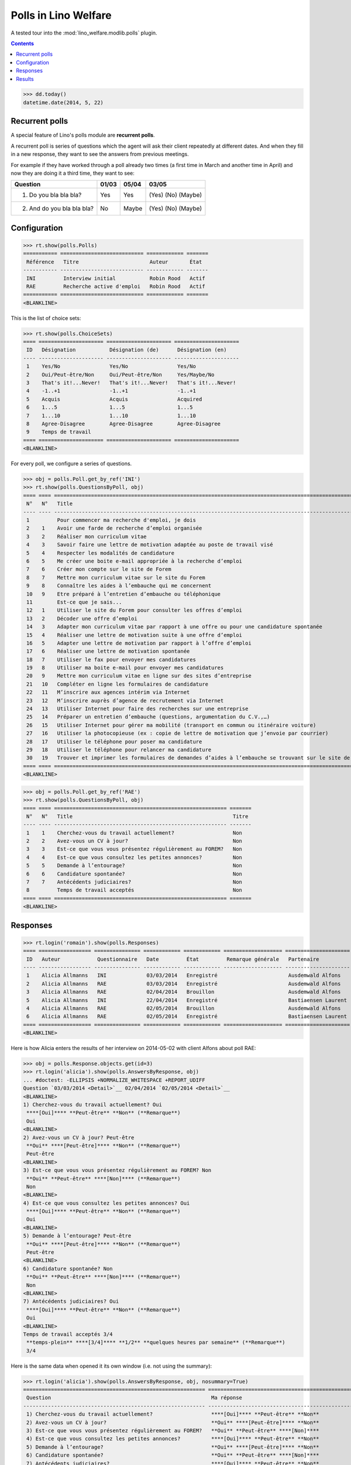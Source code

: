 .. doctest docs/specs/polls.rst
.. _welfare.specs.polls:

=====================
Polls in Lino Welfare
=====================

A tested tour into the :mod:`lino_welfare.modlib.polls` plugin.

.. doctest init:
    
    >>> from lino import startup
    >>> startup('lino_welcht.demo.settings.doctests')
    >>> from lino.api.doctest import *

.. contents::
   :depth: 2


>>> dd.today()
datetime.date(2014, 5, 22)


Recurrent polls
===============

A special feature of Lino's polls module are **recurrent polls**.

A recurrent poll is series of questions which the agent will ask their
client repeatedly at different dates. And when they fill in a new
response, they want to see the answers from previous meetings.

For example if they have worked through a poll already two times (a
first time in March and another time in April) and now they are doing
it a third time, they want to see:

=========================== =====  ===== =====================   
Question                    01/03  05/04 03/05
=========================== =====  ===== =====================   
1) Do you bla bla bla?      Yes    Yes   (Yes) (No) (Maybe)
2) And do you bla bla bla?  No     Maybe (Yes) (No) (Maybe)
=========================== =====  ===== =====================   


Configuration
=============

>>> rt.show(polls.Polls)
=========== =========================== ============ =======
 Référence   Titre                       Auteur       État
----------- --------------------------- ------------ -------
 INI         Interview initial           Robin Rood   Actif
 RAE         Recherche active d'emploi   Robin Rood   Actif
=========== =========================== ============ =======
<BLANKLINE>

This is the list of choice sets:

>>> rt.show(polls.ChoiceSets)
==== ===================== ===================== =====================
 ID   Désignation           Désignation (de)      Désignation (en)
---- --------------------- --------------------- ---------------------
 1    Yes/No                Yes/No                Yes/No
 2    Oui/Peut-être/Non     Oui/Peut-être/Non     Yes/Maybe/No
 3    That's it!...Never!   That's it!...Never!   That's it!...Never!
 4    -1..+1                -1..+1                -1..+1
 5    Acquis                Acquis                Acquired
 6    1...5                 1...5                 1...5
 7    1...10                1...10                1...10
 8    Agree-Disagree        Agree-Disagree        Agree-Disagree
 9    Temps de travail
==== ===================== ===================== =====================
<BLANKLINE>

For every poll, we configure a series of questions.

>>> obj = polls.Poll.get_by_ref('INI')
>>> rt.show(polls.QuestionsByPoll, obj)
==== ==== ======================================================================================================== =======
 N°   N°   Title                                                                                                    Titre
---- ---- -------------------------------------------------------------------------------------------------------- -------
 1         Pour commencer ma recherche d'emploi, je dois                                                            Oui
 2    1    Avoir une farde de recherche d’emploi organisée                                                          Non
 3    2    Réaliser mon curriculum vitae                                                                            Non
 4    3    Savoir faire une lettre de motivation adaptée au poste de travail visé                                   Non
 5    4    Respecter les modalités de candidature                                                                   Non
 6    5    Me créer une boite e-mail appropriée à la recherche d’emploi                                             Non
 7    6    Créer mon compte sur le site de Forem                                                                    Non
 8    7    Mettre mon curriculum vitae sur le site du Forem                                                         Non
 9    8    Connaître les aides à l’embauche qui me concernent                                                       Non
 10   9    Etre préparé à l’entretien d’embauche ou téléphonique                                                    Non
 11        Est-ce que je sais...                                                                                    Oui
 12   1    Utiliser le site du Forem pour consulter les offres d’emploi                                             Non
 13   2    Décoder une offre d’emploi                                                                               Non
 14   3    Adapter mon curriculum vitae par rapport à une offre ou pour une candidature spontanée                   Non
 15   4    Réaliser une lettre de motivation suite à une offre d’emploi                                             Non
 16   5    Adapter une lettre de motivation par rapport à l’offre d’emploi                                          Non
 17   6    Réaliser une lettre de motivation spontanée                                                              Non
 18   7    Utiliser le fax pour envoyer mes candidatures                                                            Non
 19   8    Utiliser ma boite e-mail pour envoyer mes candidatures                                                   Non
 20   9    Mettre mon curriculum vitae en ligne sur des sites d’entreprise                                          Non
 21   10   Compléter en ligne les formulaires de candidature                                                        Non
 22   11   M’inscrire aux agences intérim via Internet                                                              Non
 23   12   M’inscrire auprès d’agence de recrutement via Internet                                                   Non
 24   13   Utiliser Internet pour faire des recherches sur une entreprise                                           Non
 25   14   Préparer un entretien d’embauche (questions, argumentation du C.V.,…)                                    Non
 26   15   Utiliser Internet pour gérer ma mobilité (transport en commun ou itinéraire voiture)                     Non
 27   16   Utiliser la photocopieuse (ex : copie de lettre de motivation que j’envoie par courrier)                 Non
 28   17   Utiliser le téléphone pour poser ma candidature                                                          Non
 29   18   Utiliser le téléphone pour relancer ma candidature                                                       Non
 30   19   Trouver et imprimer les formulaires de demandes d’aides à l’embauche se trouvant sur le site de l’ONEm   Non
==== ==== ======================================================================================================== =======
<BLANKLINE>

>>> obj = polls.Poll.get_by_ref('RAE')
>>> rt.show(polls.QuestionsByPoll, obj)
==== ==== ======================================================== =======
 N°   N°   Title                                                    Titre
---- ---- -------------------------------------------------------- -------
 1    1    Cherchez-vous du travail actuellement?                   Non
 2    2    Avez-vous un CV à jour?                                  Non
 3    3    Est-ce que vous vous présentez régulièrement au FOREM?   Non
 4    4    Est-ce que vous consultez les petites annonces?          Non
 5    5    Demande à l’entourage?                                   Non
 6    6    Candidature spontanée?                                   Non
 7    7    Antécédents judiciaires?                                 Non
 8         Temps de travail acceptés                                Non
==== ==== ======================================================== =======
<BLANKLINE>


Responses
=========


>>> rt.login('romain').show(polls.Responses)
==== ================= =============== ============ ============ =================== =====================
 ID   Auteur            Questionnaire   Date         État         Remarque générale   Partenaire
---- ----------------- --------------- ------------ ------------ ------------------- ---------------------
 1    Alicia Allmanns   INI             03/03/2014   Enregistré                       Ausdemwald Alfons
 2    Alicia Allmanns   RAE             03/03/2014   Enregistré                       Ausdemwald Alfons
 3    Alicia Allmanns   RAE             02/04/2014   Brouillon                        Ausdemwald Alfons
 5    Alicia Allmanns   INI             22/04/2014   Enregistré                       Bastiaensen Laurent
 4    Alicia Allmanns   RAE             02/05/2014   Brouillon                        Ausdemwald Alfons
 6    Alicia Allmanns   RAE             02/05/2014   Enregistré                       Bastiaensen Laurent
==== ================= =============== ============ ============ =================== =====================
<BLANKLINE>

Here is how Alicia enters the results of her interview on 2014-05-02
with client Alfons about poll RAE:

>>> obj = polls.Response.objects.get(id=3)
>>> rt.login('alicia').show(polls.AnswersByResponse, obj)
... #doctest: -ELLIPSIS +NORMALIZE_WHITESPACE +REPORT_UDIFF
Question `03/03/2014 <Detail>`__ 02/04/2014 `02/05/2014 <Detail>`__ 
<BLANKLINE>
1) Cherchez-vous du travail actuellement? Oui
 ****[Oui]**** **Peut-être** **Non** (**Remarque**)
 Oui
<BLANKLINE>
2) Avez-vous un CV à jour? Peut-être
 **Oui** ****[Peut-être]**** **Non** (**Remarque**)
 Peut-être
<BLANKLINE>
3) Est-ce que vous vous présentez régulièrement au FOREM? Non
 **Oui** **Peut-être** ****[Non]**** (**Remarque**)
 Non
<BLANKLINE>
4) Est-ce que vous consultez les petites annonces? Oui
 ****[Oui]**** **Peut-être** **Non** (**Remarque**)
 Oui
<BLANKLINE>
5) Demande à l’entourage? Peut-être
 **Oui** ****[Peut-être]**** **Non** (**Remarque**)
 Peut-être
<BLANKLINE>
6) Candidature spontanée? Non
 **Oui** **Peut-être** ****[Non]**** (**Remarque**)
 Non
<BLANKLINE>
7) Antécédents judiciaires? Oui
 ****[Oui]**** **Peut-être** **Non** (**Remarque**)
 Oui
<BLANKLINE>
Temps de travail acceptés 3/4
 **temps-plein** ****[3/4]**** **1/2** **quelques heures par semaine** (**Remarque**)
 3/4

Here is the same data when opened it its own window (i.e. not using
the summary):

>>> rt.login('alicia').show(polls.AnswersByResponse, obj, nosummary=True)
=========================================================== ======================================================================= =============
 Question                                                    Ma réponse                                                              Ma remarque
----------------------------------------------------------- ----------------------------------------------------------------------- -------------
 1) Cherchez-vous du travail actuellement?                   ****[Oui]**** **Peut-être** **Non**
 2) Avez-vous un CV à jour?                                  **Oui** ****[Peut-être]**** **Non**
 3) Est-ce que vous vous présentez régulièrement au FOREM?   **Oui** **Peut-être** ****[Non]****
 4) Est-ce que vous consultez les petites annonces?          ****[Oui]**** **Peut-être** **Non**
 5) Demande à l’entourage?                                   **Oui** ****[Peut-être]**** **Non**
 6) Candidature spontanée?                                   **Oui** **Peut-être** ****[Non]****
 7) Antécédents judiciaires?                                 ****[Oui]**** **Peut-être** **Non**
 Temps de travail acceptés                                   **temps-plein** ****[3/4]**** **1/2** **quelques heures par semaine**
=========================================================== ======================================================================= =============
<BLANKLINE>

Hubert can see the same response, but he cannot edit it because he is
not the author:

>>> rt.login('hubert').show(polls.AnswersByResponse, obj)
... #doctest: +ELLIPSIS +NORMALIZE_WHITESPACE +REPORT_UDIFF
Question `03/03/2014 <Detail>`__ 02/04/2014 `02/05/2014 <Detail>`__
<BLANKLINE>
1) Cherchez-vous du travail actuellement? Oui
 Oui
 Oui
<BLANKLINE>
2) Avez-vous un CV à jour? Peut-être
 Peut-être
 Peut-être
<BLANKLINE>
3) Est-ce que vous vous présentez régulièrement au FOREM? Non
 Non
 Non
<BLANKLINE>
4) Est-ce que vous consultez les petites annonces? Oui
 Oui
 Oui
<BLANKLINE>
5) Demande à l’entourage? Peut-être
 Peut-être
 Peut-être
<BLANKLINE>
6) Candidature spontanée? Non
 Non
 Non
<BLANKLINE>
7) Antécédents judiciaires? Oui
 Oui
 Oui
<BLANKLINE>
Temps de travail acceptés 3/4
 3/4
 3/4


>>> rt.login('hubert').show(polls.AnswersByResponse, obj, nosummary=True)
... #doctest: +ELLIPSIS +NORMALIZE_WHITESPACE +REPORT_UDIFF
=========================================================== ============ =============
 Question                                                    Ma réponse   Ma remarque
----------------------------------------------------------- ------------ -------------
 1) Cherchez-vous du travail actuellement?                   Oui
 2) Avez-vous un CV à jour?                                  Peut-être
 3) Est-ce que vous vous présentez régulièrement au FOREM?   Non
 4) Est-ce que vous consultez les petites annonces?          Oui
 5) Demande à l’entourage?                                   Peut-être
 6) Candidature spontanée?                                   Non
 7) Antécédents judiciaires?                                 Oui
 Temps de travail acceptés                                   3/4
=========================================================== ============ =============
<BLANKLINE>


Results
=======

The results of a poll is the set of all responses.

>>> ses = rt.login('robin')
>>> ses.show(polls.MyPolls)
=========== =========================== =======
 Référence   Titre                       État
----------- --------------------------- -------
 INI         Interview initial           Actif
 RAE         Recherche active d'emploi   Actif
=========== =========================== =======
<BLANKLINE>

>>> obj = polls.Poll.get_by_ref('INI')
>>> ses.show("polls.PollResult", obj)
============================================================================================================ ================ ============ ========
 Question                                                                                                     Liste de choix   # réponses   A1
------------------------------------------------------------------------------------------------------------ ---------------- ------------ --------
 Pour commencer ma recherche d'emploi, je dois
 1) Avoir une farde de recherche d’emploi organisée                                                                            **2**        **2**
 2) Réaliser mon curriculum vitae                                                                                              **2**
 3) Savoir faire une lettre de motivation adaptée au poste de travail visé                                                     **2**
 4) Respecter les modalités de candidature                                                                                     **2**        **2**
 5) Me créer une boite e-mail appropriée à la recherche d’emploi                                                               **2**
 6) Créer mon compte sur le site de Forem                                                                                      **2**
 7) Mettre mon curriculum vitae sur le site du Forem                                                                           **2**        **2**
 8) Connaître les aides à l’embauche qui me concernent                                                                         **2**
 9) Etre préparé à l’entretien d’embauche ou téléphonique                                                                      **2**
 Est-ce que je sais...
 1) Utiliser le site du Forem pour consulter les offres d’emploi                                                               **2**        **2**
 2) Décoder une offre d’emploi                                                                                                 **2**
 3) Adapter mon curriculum vitae par rapport à une offre ou pour une candidature spontanée                                     **2**
 4) Réaliser une lettre de motivation suite à une offre d’emploi                                                               **2**        **2**
 5) Adapter une lettre de motivation par rapport à l’offre d’emploi                                                            **2**
 6) Réaliser une lettre de motivation spontanée                                                                                **2**
 7) Utiliser le fax pour envoyer mes candidatures                                                                              **2**        **2**
 8) Utiliser ma boite e-mail pour envoyer mes candidatures                                                                     **2**
 9) Mettre mon curriculum vitae en ligne sur des sites d’entreprise                                                            **2**
 10) Compléter en ligne les formulaires de candidature                                                                         **2**        **2**
 11) M’inscrire aux agences intérim via Internet                                                                               **2**
 12) M’inscrire auprès d’agence de recrutement via Internet                                                                    **2**
 13) Utiliser Internet pour faire des recherches sur une entreprise                                                            **2**        **2**
 14) Préparer un entretien d’embauche (questions, argumentation du C.V.,…)                                                     **2**
 15) Utiliser Internet pour gérer ma mobilité (transport en commun ou itinéraire voiture)                                      **2**
 16) Utiliser la photocopieuse (ex : copie de lettre de motivation que j’envoie par courrier)                                  **2**        **2**
 17) Utiliser le téléphone pour poser ma candidature                                                                           **2**
 18) Utiliser le téléphone pour relancer ma candidature                                                                        **2**
 19) Trouver et imprimer les formulaires de demandes d’aides à l’embauche se trouvant sur le site de l’ONEm                    **2**        **2**
 **Total (30 lignes)**                                                                                                         **56**       **20**
============================================================================================================ ================ ============ ========
<BLANKLINE>


